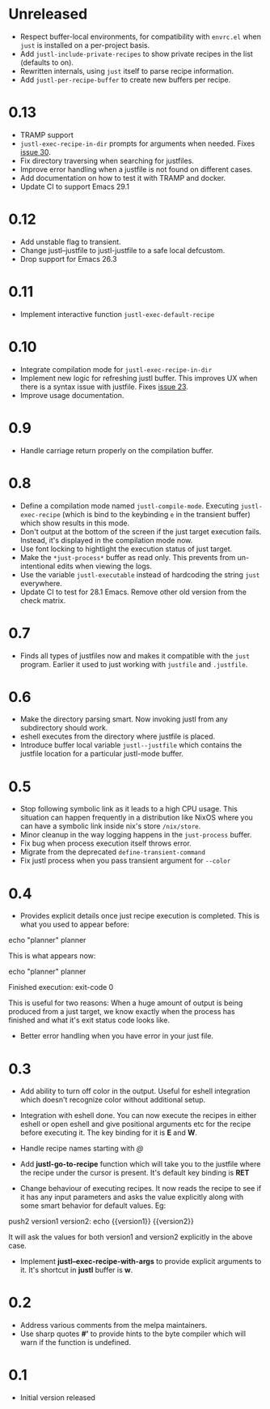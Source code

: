 * Unreleased

- Respect buffer-local environments, for compatibility with ~envrc.el~
  when ~just~ is installed on a per-project basis.
- Add ~justl-include-private-recipes~ to show private recipes in the
  list (defaults to on).
- Rewritten internals, using ~just~ itself to parse recipe information.
- Add ~justl-per-recipe-buffer~ to create new buffers per recipe.

* 0.13

- TRAMP support
- ~justl-exec-recipe-in-dir~ prompts for arguments when needed. Fixes
  [[https://github.com/psibi/justl.el/issues/30][issue 30]].
- Fix directory traversing when searching for justfiles.
- Improve error handling when a justfile is not found on different
  cases.
- Add documentation on how to test it with TRAMP and docker.
- Update CI to support Emacs 29.1

* 0.12

- Add unstable flag to transient.
- Change justl--justfile to justl-justfile to a safe local defcustom.
- Drop support for Emacs 26.3

* 0.11

- Implement interactive function ~justl-exec-default-recipe~

* 0.10

- Integrate compilation mode for ~justl-exec-recipe-in-dir~
- Implement new logic for refreshing justl buffer. This improves UX
  when there is a syntax issue with justfile. Fixes [[https://github.com/psibi/justl.el/issues/23][issue 23]].
- Improve usage documentation.

* 0.9

- Handle carriage return properly on the compilation buffer.

* 0.8

- Define a compilation mode named ~justl-compile-mode~. Executing
  ~justl-exec-recipe~ (which is bind to the keybinding ~e~ in the
  transient buffer) which show results in this mode.
- Don't output at the bottom of the screen if the just target
  execution fails. Instead, it's displayed in the compilation mode
  now.
- Use font locking to hightlight the execution status of just target.
- Make the ~*just-process*~ buffer as read only. This prevents from
  un-intentional edits when viewing the logs.
- Use the variable ~justl-executable~ instead of hardcoding the string
  ~just~ everywhere.
- Update CI to test for 28.1 Emacs. Remove other old version from the
  check matrix.

* 0.7

- Finds all types of justfiles now and makes it compatible with the
  ~just~ program. Earlier it used to just working with ~justfile~ and
  ~.justfile~.

* 0.6

- Make the directory parsing smart. Now invoking justl from any
  subdirectory should work.
- eshell executes from the directory where justfile is placed.
- Introduce buffer local variable ~justl--justfile~ which contains
  the justfile location for a particular justl-mode buffer.

* 0.5

- Stop following symbolic link as it leads to a high CPU usage. This
  situation can happen frequently in a distribution like NixOS where
  you can have a symbolic link inside nix's store ~/nix/store~.
- Minor cleanup in the way logging happens in the ~just-process~
  buffer.
- Fix bug when process execution itself throws error.
- Migrate from the deprecated ~define-transient-command~
- Fix justl process when you pass transient argument for ~--color~

* 0.4

- Provides explicit details once just recipe execution is
  completed. This is what you used to appear before:

#+begin_example sh
echo "planner"
planner
#+end_example

This is what appears now:

#+begin_example sh
echo "planner"
planner

Finished execution: exit-code 0
#+end_example

This is useful for two reasons: When a huge amount of output is being
produced from a just target, we know exactly when the process has
finished and what it's exit status code looks like.

- Better error handling when you have error in your just file.

* 0.3

- Add ability to turn off color in the output. Useful for eshell
  integration which doesn't recognize color without additional setup.

- Integration with eshell done. You can now execute the recipes in
  either eshell or open eshell and give positional arguments etc for
  the recipe before executing it. The key binding for it is *E* and
  *W*.

- Handle recipe names starting with /@/

- Add *justl-go-to-recipe* function which will take you to the
  justfile where the recipe under the cursor is present. It's default
  key binding is *RET*

- Change behaviour of executing recipes. It now reads the recipe to
  see if it has any input parameters and asks the value explicitly
  along with some smart behavior for default values. Eg:

#+begin_example just
push2 version1 version2:
    echo {{version1}} {{version2}}
#+end_example

It will ask the values for both version1 and version2 explicitly in
the above case.

- Implement *justl--exec-recipe-with-args* to provide explicit
  arguments to it. It's shortcut in *justl* buffer is *w*.

* 0.2

- Address various comments from the melpa maintainers.
- Use sharp quotes *#'* to provide hints to the byte compiler which
  will warn if the function is undefined.

* 0.1

- Initial version released
